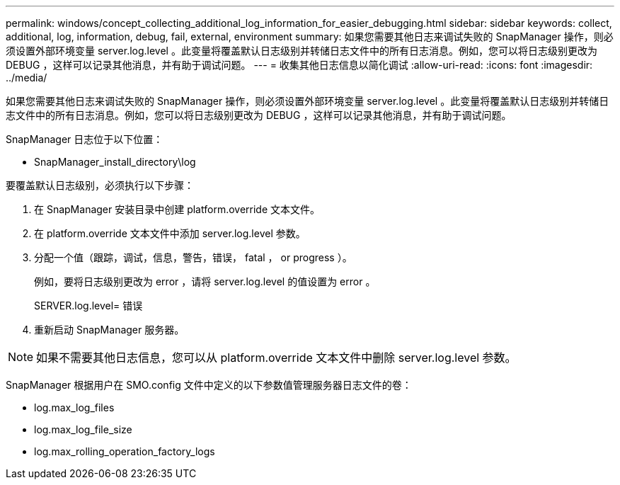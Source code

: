 ---
permalink: windows/concept_collecting_additional_log_information_for_easier_debugging.html 
sidebar: sidebar 
keywords: collect, additional, log, information, debug, fail, external, environment 
summary: 如果您需要其他日志来调试失败的 SnapManager 操作，则必须设置外部环境变量 server.log.level 。此变量将覆盖默认日志级别并转储日志文件中的所有日志消息。例如，您可以将日志级别更改为 DEBUG ，这样可以记录其他消息，并有助于调试问题。 
---
= 收集其他日志信息以简化调试
:allow-uri-read: 
:icons: font
:imagesdir: ../media/


[role="lead"]
如果您需要其他日志来调试失败的 SnapManager 操作，则必须设置外部环境变量 server.log.level 。此变量将覆盖默认日志级别并转储日志文件中的所有日志消息。例如，您可以将日志级别更改为 DEBUG ，这样可以记录其他消息，并有助于调试问题。

SnapManager 日志位于以下位置：

* SnapManager_install_directory\log


要覆盖默认日志级别，必须执行以下步骤：

. 在 SnapManager 安装目录中创建 platform.override 文本文件。
. 在 platform.override 文本文件中添加 server.log.level 参数。
. 分配一个值（跟踪，调试，信息，警告，错误， fatal ， or progress ）。
+
例如，要将日志级别更改为 error ，请将 server.log.level 的值设置为 error 。

+
SERVER.log.level= 错误

. 重新启动 SnapManager 服务器。



NOTE: 如果不需要其他日志信息，您可以从 platform.override 文本文件中删除 server.log.level 参数。

SnapManager 根据用户在 SMO.config 文件中定义的以下参数值管理服务器日志文件的卷：

* log.max_log_files
* log.max_log_file_size
* log.max_rolling_operation_factory_logs

